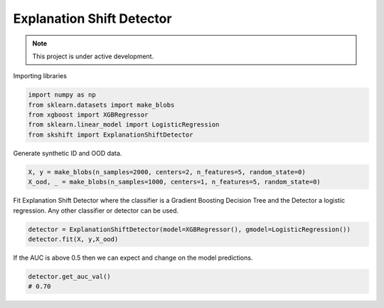 
Explanation Shift Detector
---------------------------

.. note::

   This project is under active development.

Importing libraries

.. code:: python

    import numpy as np
    from sklearn.datasets import make_blobs
    from xgboost import XGBRegressor
    from sklearn.linear_model import LogisticRegression
    from skshift import ExplanationShiftDetector


Generate synthetic ID and OOD data.

.. code:: python

    X, y = make_blobs(n_samples=2000, centers=2, n_features=5, random_state=0)
    X_ood, _ = make_blobs(n_samples=1000, centers=1, n_features=5, random_state=0)

Fit Explanation Shift Detector where the classifier is a Gradient Boosting Decision Tree and the Detector a logistic regression. Any other classifier or detector can be used.

.. code:: python

    detector = ExplanationShiftDetector(model=XGBRegressor(), gmodel=LogisticRegression())
    detector.fit(X, y,X_ood)
   
If the AUC is above 0.5 then we can expect and change on the model predictions.

.. code:: python

    detector.get_auc_val()
    # 0.70
